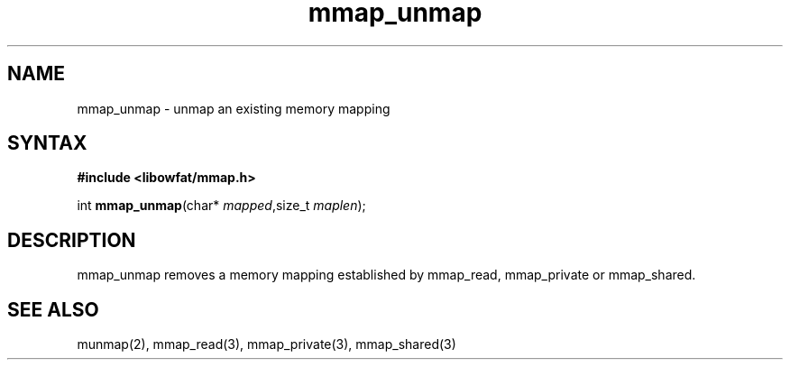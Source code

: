 .TH mmap_unmap 3
.SH NAME
mmap_unmap \- unmap an existing memory mapping
.SH SYNTAX
.B #include <libowfat/mmap.h>

int \fBmmap_unmap\fP(char* \fImapped\fR,size_t \fImaplen\fR);
.SH DESCRIPTION
mmap_unmap removes a memory mapping established by mmap_read,
mmap_private or mmap_shared.
.SH "SEE ALSO"
munmap(2), mmap_read(3), mmap_private(3), mmap_shared(3)
